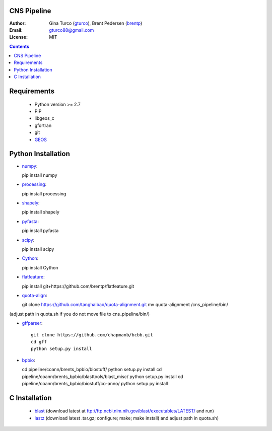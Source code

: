 CNS Pipeline
============
:Author: Gina Turco (`gturco <https://github.com/gturco>`_), Brent Pedersen (`brentp <http://github.com/brentp>`_)
:Email: gturco88@gmail.com
:License: MIT
.. contents ::

Requirements
===========
  + Python version >= 2.7
  + PIP
  + libgeos_c
  + gfortran
  + git
  + `GEOS <http://trac.osgeo.org/geos/>`_

.. image:: http://upload.wikimedia.org/wikipedia/commons/0/08/Pipeline_git.png

Python Installation
============
- `numpy <http://www.scipy.org/Download/>`_::

  pip install numpy

- `processing <http://pypi.python.org/pypi/processing/>`_::

  pip install processing

- `shapely <http://toblerity.github.com/shapely/manual.html>`_::

  pip install shapely

- `pyfasta <http://pypi.python.org/pypi/pyfasta/>`_::

  pip install pyfasta

- `scipy <http://www.scipy.org/Installing_SciPy/>`_::

  pip install scipy

- `Cython <http://www.cython.org/#download>`_:: 
  
  pip install Cython

- `flatfeature <https://github.com/brentp/flatfeature.git>`_:: 
  
  pip install git+https://github.com/brentp/flatfeature.git

- `quota-align <https://github.com/tanghaibao/quota-alignment>`_::

  git clone https://github.com/tanghaibao/quota-alignment.git 
  mv quota-alignment  /cns_pipeline/bin/  
(adjust path in quota.sh if you do not move file to cns_pipeline/bin/)

- `gffparser <https://github.com/chapmanb/bcbb/tree/master/gff>`_::

    git clone https://github.com/chapmanb/bcbb.git
    cd gff
    python setup.py install

- `bpbio <http://code.google.com/p/bpbio/>`_::
  
  cd pipeline/coann/brents_bpbio/biostuff/ 
  python setup.py install
  cd pipeline/coann/brents_bpbio/blasttools/blast_misc/ 
  python setup.py install
  cd pipeline/coann/brents_bpbio/biostuff/co-anno/ 
  python setup.py install




C Installation
============

 + `blast <ftp://ftp.ncbi.nlm.nih.gov/blast/executables/LATEST/>`_
   (download latest at ftp://ftp.ncbi.nlm.nih.gov/blast/executables/LATEST/  and run)

 + `lastz <http://www.bx.psu.edu/~rsharris/lastz/newer/>`_
   (download latest .tar.gz; configure; make; make install) and adjust path in quota.sh)
